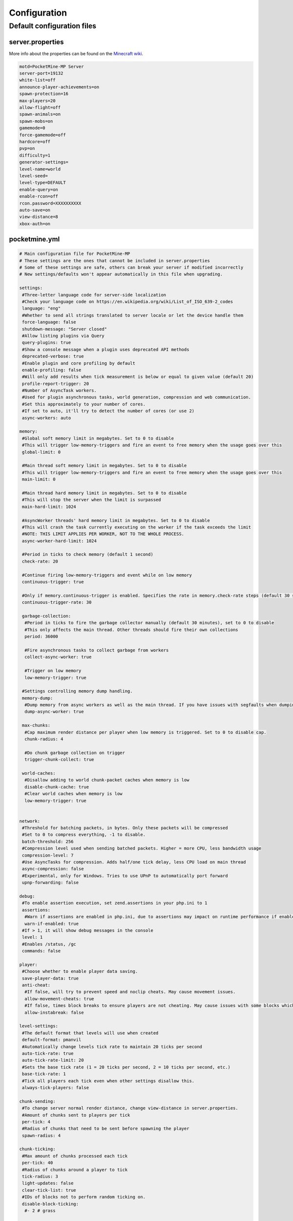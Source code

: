 .. _configuration:

Configuration
=============

Default configuration files
---------------------------



server.properties
~~~~~~~~~~~~~~~~~
More info about the properties can be found on the `Minecraft wiki <http://minecraft.gamepedia.com/Server.properties>`_.

.. code::

    motd=PocketMine-MP Server
    server-port=19132
    white-list=off
    announce-player-achievements=on
    spawn-protection=16
    max-players=20
    allow-flight=off
    spawn-animals=on
    spawn-mobs=on
    gamemode=0
    force-gamemode=off
    hardcore=off
    pvp=on
    difficulty=1
    generator-settings=
    level-name=world
    level-seed=
    level-type=DEFAULT
    enable-query=on
    enable-rcon=off
    rcon.password=XXXXXXXXXX
    auto-save=on
    view-distance=8
    xbox-auth=on


pocketmine.yml
~~~~~~~~~~~~~~

.. code-block:: yaml

    # Main configuration file for PocketMine-MP
    # These settings are the ones that cannot be included in server.properties
    # Some of these settings are safe, others can break your server if modified incorrectly
    # New settings/defaults won't appear automatically in this file when upgrading.

    settings:
     #Three-letter language code for server-side localization
     #Check your language code on https://en.wikipedia.org/wiki/List_of_ISO_639-2_codes
     language: "eng"
     #Whether to send all strings translated to server locale or let the device handle them
     force-language: false
     shutdown-message: "Server closed"
     #Allow listing plugins via Query
     query-plugins: true
     #Show a console message when a plugin uses deprecated API methods
     deprecated-verbose: true
     #Enable plugin and core profiling by default
     enable-profiling: false
     #Will only add results when tick measurement is below or equal to given value (default 20)
     profile-report-trigger: 20
     #Number of AsyncTask workers.
     #Used for plugin asynchronous tasks, world generation, compression and web communication.
     #Set this approximately to your number of cores.
     #If set to auto, it'll try to detect the number of cores (or use 2)
     async-workers: auto

    memory:
     #Global soft memory limit in megabytes. Set to 0 to disable
     #This will trigger low-memory-triggers and fire an event to free memory when the usage goes over this
     global-limit: 0

     #Main thread soft memory limit in megabytes. Set to 0 to disable
     #This will trigger low-memory-triggers and fire an event to free memory when the usage goes over this
     main-limit: 0

     #Main thread hard memory limit in megabytes. Set to 0 to disable
     #This will stop the server when the limit is surpassed
     main-hard-limit: 1024

     #AsyncWorker threads' hard memory limit in megabytes. Set to 0 to disable
     #This will crash the task currently executing on the worker if the task exceeds the limit
     #NOTE: THIS LIMIT APPLIES PER WORKER, NOT TO THE WHOLE PROCESS.
     async-worker-hard-limit: 1024

     #Period in ticks to check memory (default 1 second)
     check-rate: 20

     #Continue firing low-memory-triggers and event while on low memory
     continuous-trigger: true

     #Only if memory.continuous-trigger is enabled. Specifies the rate in memory.check-rate steps (default 30 seconds)
     continuous-trigger-rate: 30

     garbage-collection:
      #Period in ticks to fire the garbage collector manually (default 30 minutes), set to 0 to disable
      #This only affects the main thread. Other threads should fire their own collections
      period: 36000

      #Fire asynchronous tasks to collect garbage from workers
      collect-async-worker: true

      #Trigger on low memory
      low-memory-trigger: true

     #Settings controlling memory dump handling.
     memory-dump:
      #Dump memory from async workers as well as the main thread. If you have issues with segfaults when dumping memory, disable this setting.
      dump-async-worker: true

     max-chunks:
      #Cap maximum render distance per player when low memory is triggered. Set to 0 to disable cap.
      chunk-radius: 4

      #Do chunk garbage collection on trigger
      trigger-chunk-collect: true

     world-caches:
      #Disallow adding to world chunk-packet caches when memory is low
      disable-chunk-cache: true
      #Clear world caches when memory is low
      low-memory-trigger: true


    network:
     #Threshold for batching packets, in bytes. Only these packets will be compressed
     #Set to 0 to compress everything, -1 to disable.
     batch-threshold: 256
     #Compression level used when sending batched packets. Higher = more CPU, less bandwidth usage
     compression-level: 7
     #Use AsyncTasks for compression. Adds half/one tick delay, less CPU load on main thread
     async-compression: false
     #Experimental, only for Windows. Tries to use UPnP to automatically port forward
     upnp-forwarding: false

    debug:
     #To enable assertion execution, set zend.assertions in your php.ini to 1
     assertions:
      #Warn if assertions are enabled in php.ini, due to assertions may impact on runtime performance if enabled.
      warn-if-enabled: true
     #If > 1, it will show debug messages in the console
     level: 1
     #Enables /status, /gc
     commands: false

    player:
     #Choose whether to enable player data saving.
     save-player-data: true
     anti-cheat:
      #If false, will try to prevent speed and noclip cheats. May cause movement issues.
      allow-movement-cheats: true
      #If false, times block breaks to ensure players are not cheating. May cause issues with some blocks which are not yet properly implemented.
      allow-instabreak: false

    level-settings:
     #The default format that levels will use when created
     default-format: pmanvil
     #Automatically change levels tick rate to maintain 20 ticks per second
     auto-tick-rate: true
     auto-tick-rate-limit: 20
     #Sets the base tick rate (1 = 20 ticks per second, 2 = 10 ticks per second, etc.)
     base-tick-rate: 1
     #Tick all players each tick even when other settings disallow this.
     always-tick-players: false

    chunk-sending:
     #To change server normal render distance, change view-distance in server.properties.
     #Amount of chunks sent to players per tick
     per-tick: 4
     #Radius of chunks that need to be sent before spawning the player
     spawn-radius: 4

    chunk-ticking:
     #Max amount of chunks processed each tick
     per-tick: 40
     #Radius of chunks around a player to tick
     tick-radius: 3
     light-updates: false
     clear-tick-list: true
     #IDs of blocks not to perform random ticking on.
     disable-block-ticking:
      #- 2 # grass

    chunk-generation:
     #Max. amount of chunks in the waiting queue to be generated
     queue-size: 8
     #Max. amount of chunks in the waiting queue to be populated
     population-queue-size: 8

    ticks-per:
     autosave: 6000

    auto-report:
     #Send crash reports for processing
     enabled: true
     send-code: true
     send-settings: true
     send-phpinfo: false
     use-https: true
     host: crash.pmmp.io

    anonymous-statistics:
     #Sends anonymous statistics for data aggregation, plugin usage tracking
     enabled: false #TODO: re-enable this when we have a new stats host
     host: stats.pocketmine.net

    auto-updater:
     enabled: true
     on-update:
      warn-console: true
      warn-ops: true
     #Can be development, alpha, beta or stable.
     preferred-channel: stable
     #If using a development version, it will suggest changing the channel
     suggest-channels: true
     host: update.pmmp.io

    timings:
     #Choose the host to use for viewing your timings results.
     host: timings.pmmp.io

    console:
     #Choose whether to enable server stats reporting on the console title.
     #NOTE: The title ticker will be disabled regardless if console colours are not enabled.
     title-tick: true

    aliases:
     #Examples:
     #showtheversion: version
     #savestop: [save-all, stop]

    worlds:
     #These settings will override the generator set in server.properties and allows loading multiple levels
     #Example:
     #world:
     # seed: 404
     # generator: FLAT:2;7,59x1,3x3,2;1;decoration(treecount=80 grasscount=45)

